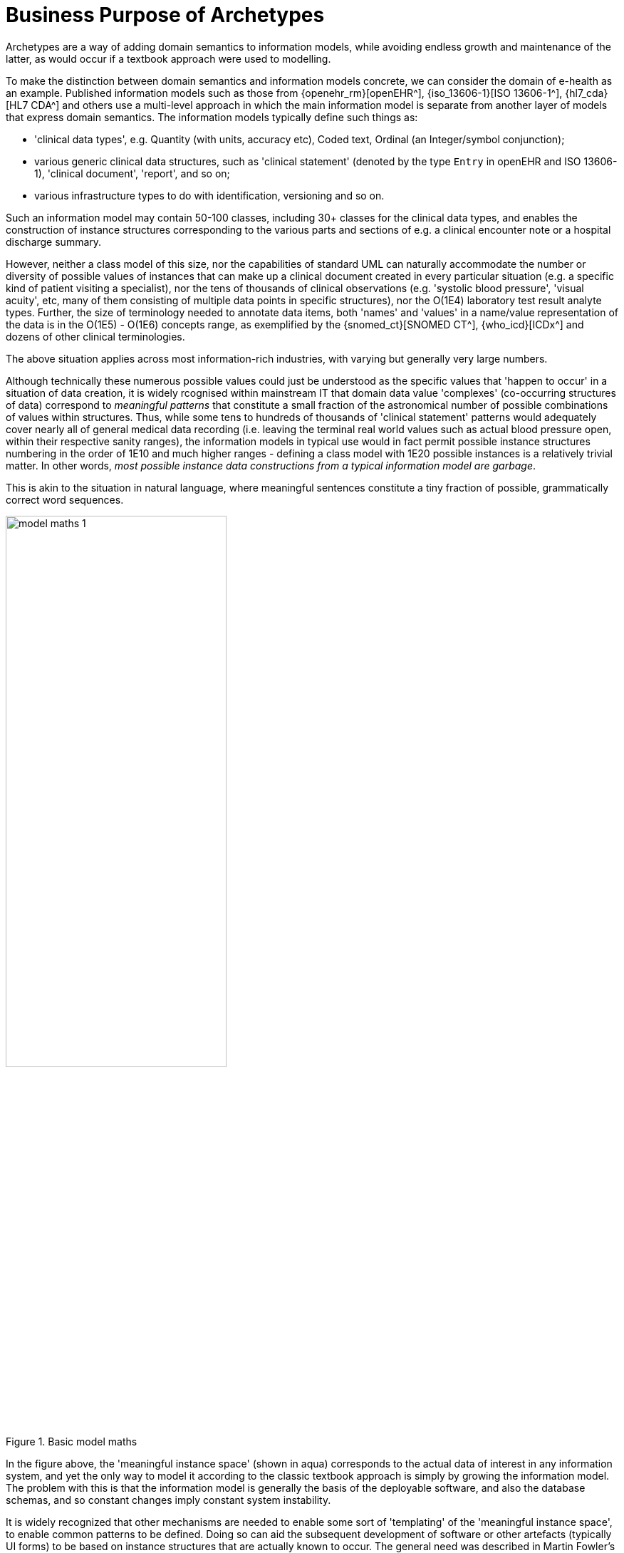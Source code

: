 = Business Purpose of Archetypes

Archetypes are a way of adding domain semantics to information models, while avoiding endless growth and maintenance of the latter, as would occur if a textbook approach were used to modelling.

To make the distinction between domain semantics and information models concrete, we can consider the domain of e-health as an example. Published information models such as those from {openehr_rm}[openEHR^], {iso_13606-1}[ISO 13606-1^], {hl7_cda}[HL7 CDA^] and others use a multi-level approach in which the main information model is separate from another layer of models that express domain semantics. The information models typically define such things as:

* 'clinical data types', e.g. Quantity (with units, accuracy etc), Coded text, Ordinal (an Integer/symbol conjunction); 
* various generic clinical data structures, such as 'clinical statement' (denoted by the type `Entry` in openEHR and ISO 13606-1), 'clinical document', 'report', and so on;
* various infrastructure types to do with identification, versioning and so on.

Such an information model may contain 50-100 classes, including 30+ classes for the clinical data types, and enables the construction of instance structures corresponding to the various parts and sections of e.g. a clinical encounter note or a hospital discharge summary. 

However, neither a class model of this size, nor the capabilities of standard UML can naturally accommodate the number or diversity of possible values of instances that can make up a clinical document created in every particular situation (e.g. a specific kind of patient visiting a specialist), nor the tens of thousands of clinical observations (e.g. 'systolic blood pressure', 'visual acuity', etc, many of them consisting of multiple data points in specific structures), nor the O(1E4) laboratory test result analyte types. Further, the size of terminology needed to annotate data items, both 'names' and 'values' in a name/value representation of the data is in the O(1E5) - O(1E6) concepts range, as exemplified by the {snomed_ct}[SNOMED CT^], {who_icd}[ICDx^] and dozens of other clinical terminologies.

The above situation applies across most information-rich industries, with varying but generally very large numbers.

Although technically these numerous possible values could just be understood as the specific values that 'happen to occur' in a situation of data creation, it is widely rcognised within mainstream IT that domain data value 'complexes' (co-occurring structures of data) correspond to _meaningful patterns_ that constitute a small fraction of the astronomical number of possible combinations of values within structures. Thus, while some tens to hundreds of thousands of 'clinical statement' patterns would adequately cover nearly all of general medical data recording (i.e. leaving the terminal real world values such as actual blood pressure open, within their respective sanity ranges), the information models in typical use would in fact permit possible instance structures numbering in the order of 1E10 and much higher ranges - defining a class model with 1E20 possible instances is a relatively trivial matter. In other words, _most possible instance data constructions from a typical information model are garbage_.

This is akin to the situation in natural language, where meaningful sentences constitute a tiny fraction of possible, grammatically correct word sequences.

[.text-center]
.Basic model maths
image::{diagrams_uri}/model_maths_1.svg[id=model_maths_1, align="center", width=60%]

In the figure above, the 'meaningful instance space' (shown in aqua) corresponds to the actual data of interest in any information system, and yet the only way to model it according to the classic textbook approach is simply by growing the information model. The problem with this is that the information model is generally the basis of the deployable software, and also the database schemas, and so constant changes imply constant system instability.

It is widely recognized that other mechanisms are needed to enable some sort of 'templating' of the 'meaningful instance space', to enable common patterns to be defined. Doing so can aid the subsequent development of software or other artefacts (typically UI forms) to be based on instance structures that are actually known to occur. The general need was described in Martin Fowler's 1997 book 'Analysis Patterns' cite:[Fowler1997], in which 'patterns' are illustrated in 'above the line' parts of UML diagrams, but has been known for some decades. It is generally understood that this kind of modelling cannot simply be an extension of the existing software or database schemata. The obvious IT reason for this is that to do so implies endless maintenance and updating of deployed software, and worse, frequent database migration. In systems operating 24x365, and routinely creating Terabytes of data per year, this is not an acceptable approach. 

However, there is an arguably more important reason to provide a generic means of modelling domain information patterns: the authors of domain level definitions or models will not be software or database developers, but domain experts of some kind, e.g. physicians or aeronautical engineers. The latter kind of professional will not generally know or care about the programming or modelling languages used by IT people, and will often have their own formalisms, incomprehensible to IT professionals. Further, the semantics they use in their domain will often not be directly representable in the comparatively simplistic formalisms of UML or ER models.

Consequently, some large software products in the health and other domains have a configuration or template building tool(s) that enable modelling of typical domain content patterns, usually as screen form definitions. This partially addresses both problems: some domain semantics are now separate from the software, and they can be built by non-IT personnel using dedicated tools.

[.text-center]
.Screen templates: a useful stop-gap
image::{diagrams_uri}/model_maths_2.svg[id=model_maths_2, align="center", width=60%]

There are of course many limitations of this kind of approach: it doesn't model all of the 'meaningful instance space', it is typically tied to user interface specifics; it doesn't stop the creation of nonsense data instances.

The main problem however, common to all of mainstream IT, has been that no such modelling capability is available _independent_ of the particular vendor product and its visual forms. Ideally it would be possible to do such modelling in a _standard way for all domains_, i.e. modelling domain patterns would be as generic as UML or ER modelling are. Unfortunately today, even the most advanced tools that may be technically powerful enough to do the job are buried inside specific products and are tied to the corresponding proprietary data models.

An important economic factor is that the creation of good quality domain models is time-consuming and expensive, relying as it does on domain experts - typically experienced clinicians, engineers etc - rather than IT staff. If models are created inside a specific product (e.g. a particular hospital information system), and that product is replaced, there is often little appetite or availability of the staff to recreate the work done in authoring the models/templates for the first product, in the new product environment. Multiplied across products, sites, and whole industry verticals, _the lack of standard ways of representing models of domain content has become a significant obstruction to the production of high quality information systems_. Instead, as each solution is replaced, its domain models usually die with it.

The need for an efficient, formal, and product- and implementation format-independent domain modelling capability is therefore clear. In health, where the sheer amount of domain semantics requiring formalisation makes both the classic single-model approach and simplistic screen templating non-scalable, other methods have had to be developed. In openEHR, this took the form of the {openehr_am}[Archetype formalism^], used in conjunction with terminologies including {snomed_ct}[SNOMED CT^], {loinc}[LOINC^], {who_icd}[ICDx^] and many others.

Two categories of domain content models can be distinguished, responding to a universal need to be able to represent both use-independent definitions of 'data points' and 'data groups', and use-case dependent definitions of 'data sets'. Consider the case of recording patient vital signs. Assume that content models can be defined for 'blood pressure', 'heart rate' and 'blood oxygen'. These definitions need to be independent of specific uses such as patient home measurement, GP encounter, and hospital bedside measurement, since in all these cases, each vital sign is recorded in exactly the same way. However in each case, these vital signs data points are recorded within a larger data set of items that correspond to the health system event occurring, such as a GP patient health checkup or an ED initial assessment.

Thus there are two related requirements of the domain modelling formalism: to be able to model re-usable domain data items and structures, and secondly, to be able to model the larger use case specific combinations of these generic elements. The alternative would be to create a domain model for every data set and within many of these models, to repeatedly define the same sub-model of recurring content, such as 'blood pressure'.
